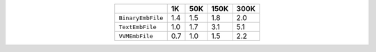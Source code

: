 
.. csv-table:: 
    :delim: ,
    :header: ,1K,50K,150K,300K
    :align: center
    :widths: auto

    ``BinaryEmbFile``,1.4,1.5,1.8,2.0
    ``TextEmbFile``,1.0,1.7,3.1,5.1
    ``VVMEmbFile``,0.7,1.0,1.5,2.2
